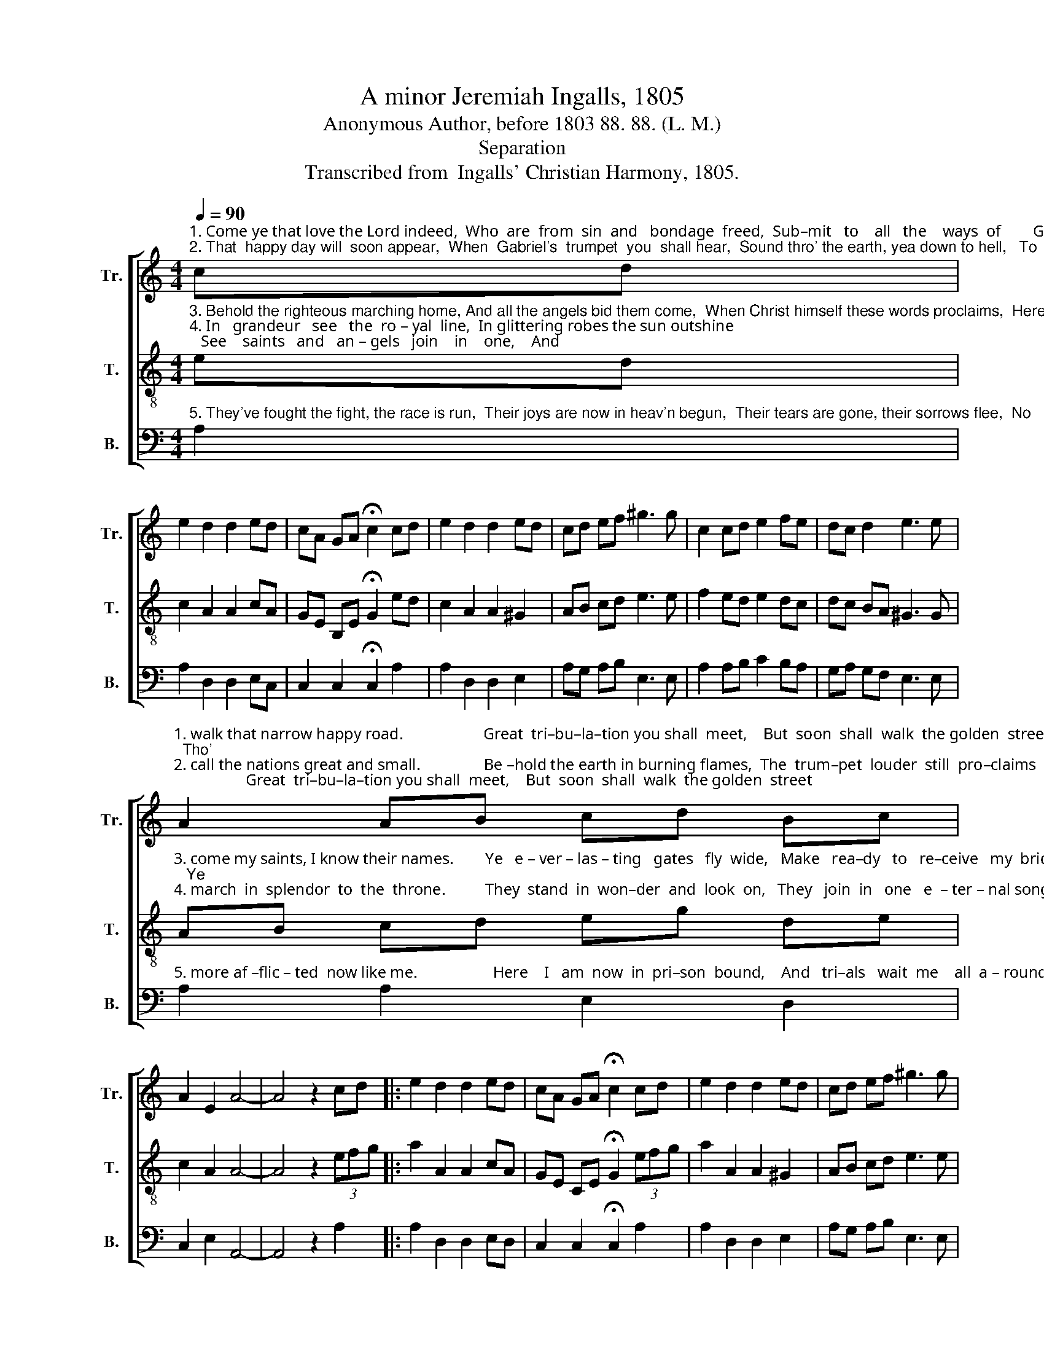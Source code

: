 X:1
T:A minor Jeremiah Ingalls, 1805
T:Anonymous Author, before 1803 88. 88. (L. M.)
T:Separation
T:Transcribed from  Ingalls' Christian Harmony, 1805.
%%score [ 1 2 3 ]
L:1/8
Q:1/4=90
M:4/4
K:C
V:1 treble nm="Tr." snm="Tr."
V:2 treble-8 nm="T." snm="T."
V:3 bass nm="B." snm="B."
V:1
"^1. Come ye that love the Lord indeed,  Who  are  from  sin  and   bondage  freed,  Sub–mit   to    all   the    ways  of        God,   And\n2. That  happy day will  soon appear,  When  Gabriel's  trumpet  you  shall hear,  Sound thro' the earth, yea down to hell,   To" cd | %1
 e2 d2 d2 ed | cA GA !fermata!c2 cd | e2 d2 d2 ed | cd ef ^g3 g | c2 cd e2 fe | dc d2 e3 e | %7
"^1. walk that narrow happy road.                    Great  tri–bu–la–tion you shall  meet,    But  soon  shall  walk  the golden  street;  Tho' \n2. call the nations great and small.                Be –hold the earth in burning flames,  The  trum–pet  louder  still  pro–claims;   The" A2 AB cd Bc | %8
 A2 E2 A4- | A4 z2 cd |: e2 d2 d2 ed | cA GA !fermata!c2 cd | e2 d2 d2 ed | cd ef ^g3 g | %14
"^1. hell may rage and vent her spite,  Yet Christ will save his heart's delight.                 Great        heart's delight.\n2. earth must hear and know her doom,  The  sep – a – ra – tion day is come.                 Be –          day is come." c2 cd e2 fe | %15
 dc d2 e3 e | A2 AB cd Bc |1 A2 E2 A4- ||1 A4 z2 cd :|2 A2 E2 A4- || A4 |] %21
V:2
"^3. Behold the righteous marching home, And all the angels bid them come,  When Christ himself these words proclaims,  Here\n4. In   grandeur   see   the  ro – yal  line,  In glittering robes the sun outshine;   See    saints   and   an – gels   join    in    one,    And" ed | %1
 c2 A2 A2 cA | GE B,E !fermata!G2 ed | c2 A2 A2 ^G2 | AB cd e3 e | f2 ed e2 dc | dc BA ^G3 G | %7
"^3. come my saints, I know their names.        Ye   e – ver – las – ting   gates   fly  wide,   Make   rea–dy   to   re–ceive   my  bride;   Ye\n4. march  in  splendor  to  the  throne.          They  stand  in  won–der  and  look  on,   They   join  in   one   e  – ter – nal song,   Their" AB cd eg de | %8
 c2 A2 A4- | A4 z2 (3efg |: a2 A2 A2 cA | GE CE !fermata!G2 (3efg | a2 A2 A2 ^G2 | AB cd e3 e | %14
"^3. harps of heav'n now sound aloud,  Here comes the purchase of my blood!                Ye              of my blood!\n4. great   Re – dee – mer  to admire,   While  rapture  sets  their  souls  on fire.               They        souls on fire." f2 ed e2 dc | %15
 dc BA ^G3 G | AB cd eg de |1 c2 A2 A4- ||1 A4 z2 (3efg :|2 c2 A2 A4- || A4 |] %21
V:3
"^5. They've fought the fight, the race is run,  Their joys are now in heav'n begun,  Their tears are gone, their sorrows flee,  No" A,2 | %1
 A,2 D,2 D,2 E,C, | C,2 C,2 !fermata!C,2 A,2 | A,2 D,2 D,2 E,2 | A,G, A,B, E,3 E, | %5
 A,2 A,B, C2 B,A, | G,A, G,F, E,3 E, | %7
"^5. more af –flic – ted  now like me.                   Here    I   am  now  in  pri–son  bound,    And   tri–als   wait  me    all  a – round,     O" A,2 A,2 E,2 D,2 | %8
 C,2 E,2 A,,4- | A,,4 z2 A,2 |: A,2 D,2 D,2 E,D, | C,2 C,2 !fermata!C,2 A,2 | A,2 D,2 D,2 E,2 | %13
 A,G, A,B, E,3 E, | %14
"^5. would'st thou Lord now burst the chain,  How I would join to praise thy name.               Here      praise thy name." A,2 A,B, C2 B,A, | %15
 G,A, G,F, E,3"^_______________________________\nA folk hymn (Jackson 1953b, no. 109)" E, | %16
 A,2 A,2 E,2 D,2 |1 C,2 E,2 (A,,4 ||1 A,,4) z2 A,2 :|2 C,2 E,2 A,,4- || A,,4 |] %21

